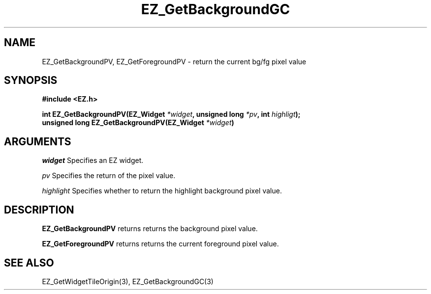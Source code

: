 '\"
'\" Copyright (c) 1997 Maorong Zou
'\" 
.TH EZ_GetBackgroundGC 3 "" EZWGL "EZWGL Functions"
.BS
.SH NAME
EZ_GetBackgroundPV, EZ_GetForegroundPV \- return the current bg/fg pixel value

.SH SYNOPSIS
.nf
.B #include <EZ.h>
.sp
.BI "int EZ_GetBackgroundPV(EZ_Widget " *widget ", unsigned long " *pv ",  int " highligt );
.BI "unsigned long EZ_GetBackgroundPV(EZ_Widget " *widget )


.SH ARGUMENTS
\fIwidget\fR  Specifies an EZ widget.
.sp
\fIpv\fR  Specifies  the return of the pixel value.
.sp
\fIhighlight\fR Specifies whether to return the highlight background pixel value.
.sp

.SH DESCRIPTION
.PP
\fBEZ_GetBackgroundPV\fR returns returns the background pixel value. 
.PP
\fBEZ_GetForegroundPV\fR returns returns the current foreground pixel value. 
.PP

.SH "SEE ALSO"
EZ_GetWidgetTileOrigin(3), EZ_GetBackgroundGC(3)

